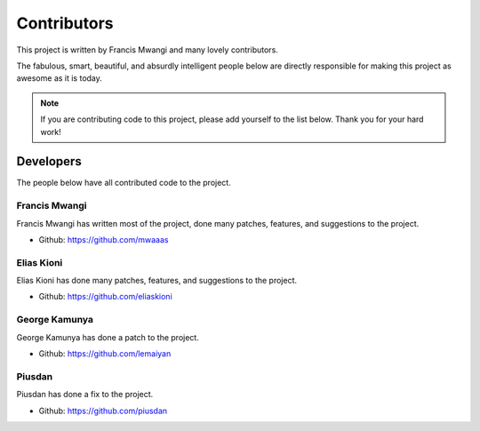 .. _contributors:


============
Contributors
============

This project is written by Francis Mwangi and many lovely contributors.

The fabulous, smart, beautiful, and absurdly intelligent people below are
directly responsible for making this project as awesome as it is today.

.. note::
  If you are contributing code to this project, please add yourself to the list
  below. Thank you for your hard work!


Developers
----------

The people below have all contributed code to the project.


Francis Mwangi
********************

Francis Mwangi has written most of the project, done many patches, features,
and suggestions to the project.

- Github: https://github.com/mwaaas

Elias Kioni
********************

Elias Kioni has done many patches, features, and suggestions to the project.

- Github: https://github.com/eliaskioni

George Kamunya
********************

George Kamunya has done a patch to the project.

- Github: https://github.com/lemaiyan

Piusdan
********************

Piusdan has done a fix to the project.

- Github: https://github.com/piusdan

